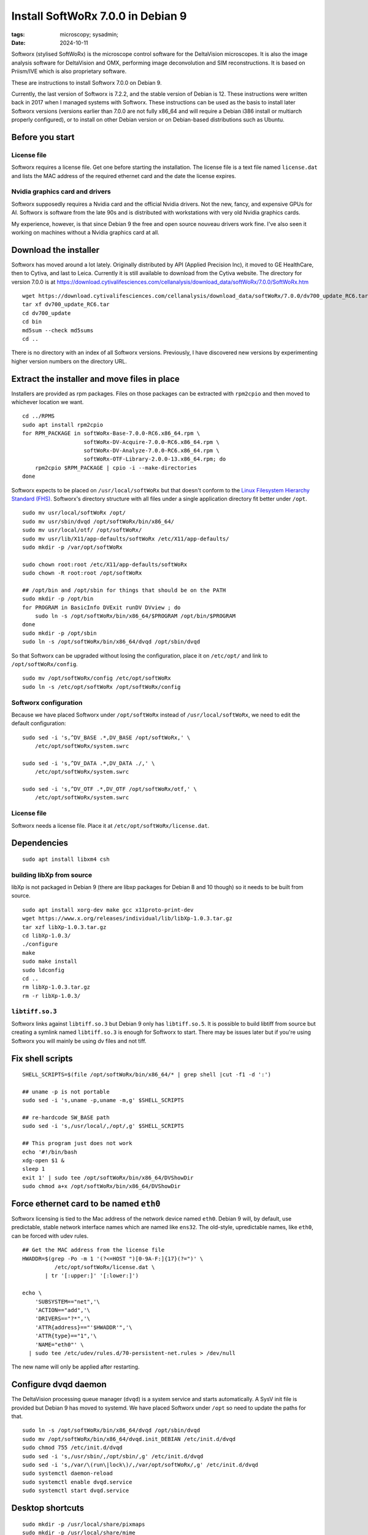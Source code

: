 Install SoftWoRx 7.0.0 in Debian 9
##################################

:tags: microscopy; sysadmin;
:date: 2024-10-11

Softworx (stylised SoftWoRx) is the microscope control software for
the DeltaVision microscopes.  It is also the image analysis software
for DeltaVision and OMX, performing image deconvolution and SIM
reconstructions.  It is based on Priism/IVE which is also proprietary
software.

These are instructions to install Softworx 7.0.0 on Debian 9.

Currently, the last version of Softworx is 7.2.2, and the stable
version of Debian is 12.  These instructions were written back in 2017
when I managed systems with Softworx.  These instructions can be used
as the basis to install later Softworx versions (versions earlier than
7.0.0 are not fully x86_64 and will require a Debian i386 install or
multiarch properly configured), or to install on other Debian version
or on Debian-based distributions such as Ubuntu.


Before you start
----------------

License file
~~~~~~~~~~~~

Softworx requires a license file.  Get one before starting the
installation.  The license file is a text file named ``license.dat``
and lists the MAC address of the required ethernet card and the date
the license expires.

Nvidia graphics card and drivers
~~~~~~~~~~~~~~~~~~~~~~~~~~~~~~~~

Softworx supposedly requires a Nvidia card and the official Nvidia
drivers.  Not the new, fancy, and expensive GPUs for AI.  Softworx is
software from the late 90s and is distributed with workstations with
very old Nvidia graphics cards.

My experience, however, is that since Debian 9 the free and open
source nouveau drivers work fine.  I've also seen it working on
machines without a Nvidia graphics card at all.


Download the installer
----------------------

Softworx has moved around a lot lately.  Originally distributed by API
(Applied Precision Inc), it moved to GE HealthCare, then to Cytiva,
and last to Leica.  Currently it is still available to download from
the Cytiva website.  The directory for version 7.0.0 is at
https://download.cytivalifesciences.com/cellanalysis/download_data/softWoRx/7.0.0/SoftWoRx.htm

::

    wget https://download.cytivalifesciences.com/cellanalysis/download_data/softWoRx/7.0.0/dv700_update_RC6.tar
    tar xf dv700_update_RC6.tar
    cd dv700_update
    cd bin
    md5sum --check md5sums
    cd ..

There is no directory with an index of all Softworx versions.
Previously, I have discovered new versions by experimenting higher
version numbers on the directory URL.


Extract the installer and move files in place
---------------------------------------------

Installers are provided as rpm packages.  Files on those packages can
be extracted with ``rpm2cpio`` and then moved to whichever location we
want.

::

    cd ../RPMS
    sudo apt install rpm2cpio
    for RPM_PACKAGE in softWoRx-Base-7.0.0-RC6.x86_64.rpm \
                       softWoRx-DV-Acquire-7.0.0-RC6.x86_64.rpm \
                       softWoRx-DV-Analyze-7.0.0-RC6.x86_64.rpm \
                       softWoRx-OTF-Library-2.0.0-13.x86_64.rpm; do
        rpm2cpio $RPM_PACKAGE | cpio -i --make-directories
    done

Softworx expects to be placed on ``/usr/local/softWoRx`` but that
doesn't conform to the `Linux Filesystem Hierarchy Standard (FHS)
<https://refspecs.linuxfoundation.org/FHS_3.0/fhs/index.html>`__.
Softworx's directory structure with all files under a single
application directory fit better under ``/opt``.

::

    sudo mv usr/local/softWoRx /opt/
    sudo mv usr/sbin/dvqd /opt/softWoRx/bin/x86_64/
    sudo mv usr/local/otf/ /opt/softWoRx/
    sudo mv usr/lib/X11/app-defaults/softWoRx /etc/X11/app-defaults/
    sudo mkdir -p /var/opt/softWoRx

    sudo chown root:root /etc/X11/app-defaults/softWoRx
    sudo chown -R root:root /opt/softWoRx

    ## /opt/bin and /opt/sbin for things that should be on the PATH
    sudo mkdir -p /opt/bin
    for PROGRAM in BasicInfo DVExit runDV DVview ; do
        sudo ln -s /opt/softWoRx/bin/x86_64/$PROGRAM /opt/bin/$PROGRAM
    done
    sudo mkdir -p /opt/sbin
    sudo ln -s /opt/softWoRx/bin/x86_64/dvqd /opt/sbin/dvqd

So that Softworx can be upgraded without losing the configuration,
place it on ``/etc/opt/`` and link to ``/opt/softWoRx/config``.

::

    sudo mv /opt/softWoRx/config /etc/opt/softWoRx
    sudo ln -s /etc/opt/softWoRx /opt/softWoRx/config


Softworx configuration
~~~~~~~~~~~~~~~~~~~~~~

Because we have placed Softworx under ``/opt/softWoRx`` instead of
``/usr/local/softWoRx``, we need to edit the default configuration::

    sudo sed -i 's,^DV_BASE .*,DV_BASE /opt/softWoRx,' \
        /etc/opt/softWoRx/system.swrc

    sudo sed -i 's,^DV_DATA .*,DV_DATA ./,' \
        /etc/opt/softWoRx/system.swrc

    sudo sed -i 's,^DV_OTF .*,DV_OTF /opt/softWoRx/otf,' \
        /etc/opt/softWoRx/system.swrc

License file
~~~~~~~~~~~~

Softworx needs a license file.  Place it at
``/etc/opt/softWoRx/license.dat``.


Dependencies
------------

::

    sudo apt install libxm4 csh

building libXp from source
~~~~~~~~~~~~~~~~~~~~~~~~~~

libXp is not packaged in Debian 9 (there are libxp packages for Debian
8 and 10 though) so it needs to be built from source.

::

    sudo apt install xorg-dev make gcc x11proto-print-dev
    wget https://www.x.org/releases/individual/lib/libXp-1.0.3.tar.gz
    tar xzf libXp-1.0.3.tar.gz
    cd libXp-1.0.3/
    ./configure
    make
    sudo make install
    sudo ldconfig
    cd ..
    rm libXp-1.0.3.tar.gz
    rm -r libXp-1.0.3/

``libtiff.so.3``
~~~~~~~~~~~~~~~~

Softworx links against ``libtiff.so.3`` but Debian 9 only has
``libtiff.so.5``.  It is possible to build libtiff from source but
creating a symlink named ``libtiff.so.3`` is enough for Softworx to
start.  There may be issues later but if you're using Softworx you
will mainly be using dv files and not tiff.


Fix shell scripts
-----------------

::

    SHELL_SCRIPTS=$(file /opt/softWoRx/bin/x86_64/* | grep shell |cut -f1 -d ':')

    ## uname -p is not portable
    sudo sed -i 's,uname -p,uname -m,g' $SHELL_SCRIPTS

    ## re-hardcode SW_BASE path
    sudo sed -i 's,/usr/local/,/opt/,g' $SHELL_SCRIPTS

    ## This program just does not work
    echo '#!/bin/bash
    xdg-open $1 &
    sleep 1
    exit 1' | sudo tee /opt/softWoRx/bin/x86_64/DVShowDir
    sudo chmod a+x /opt/softWoRx/bin/x86_64/DVShowDir


Force ethernet card to be named ``eth0``
----------------------------------------

Softworx licensing is tied to the Mac address of the network device
named ``eth0``.  Debian 9 will, by default, use predictable, stable
network interface names which are named like ``ens32``.  The old-style,
upredictable names, like ``eth0``, can be forced with udev rules.

::

    ## Get the MAC address from the license file
    HWADDR=$(grep -Po -m 1 '(?<=HOST ")[0-9A-F:]{17}(?=")' \
              /etc/opt/softWoRx/license.dat \
           | tr '[:upper:]' '[:lower:]')

    echo \
        'SUBSYSTEM=="net",'\
        'ACTION=="add",'\
        'DRIVERS=="?*",'\
        'ATTR{address}=="'$HWADDR'",'\
        'ATTR{type}=="1",'\
        'NAME="eth0"' \
      | sudo tee /etc/udev/rules.d/70-persistent-net.rules > /dev/null

The new name will only be applied after restarting.


Configure dvqd daemon
---------------------

The DeltaVision processing queue manager (``dvqd``) is a system
service and starts automatically.  A SysV init file is provided but
Debian 9 has moved to systemd.  We have placed Softworx under ``/opt``
so need to update the paths for that.

::

    sudo ln -s /opt/softWoRx/bin/x86_64/dvqd /opt/sbin/dvqd
    sudo mv /opt/softWoRx/bin/x86_64/dvqd.init_DEBIAN /etc/init.d/dvqd
    sudo chmod 755 /etc/init.d/dvqd
    sudo sed -i 's,/usr/sbin/,/opt/sbin/,g' /etc/init.d/dvqd
    sudo sed -i 's,/var/\(run\|lock\)/,/var/opt/softWoRx/,g' /etc/init.d/dvqd
    sudo systemctl daemon-reload
    sudo systemctl enable dvqd.service
    sudo systemctl start dvqd.service


Desktop shortcuts
-----------------

::

    sudo mkdir -p /usr/local/share/pixmaps
    sudo mkdir -p /usr/local/share/mime
    sudo mkdir -p /usr/local/share/mime/packages
    sudo mkdir -p /usr/local/share/applications

    ## Shortcut to start SoftWoRx
    echo "\
    [Desktop Entry]
    Version=1.1
    Type=Application
    Name=Start softWoRx
    Comment=softWoRx
    Exec=/opt/softWoRx/bin/x86_64/runDV
    Icon=sw_app_icon.xpm
    Terminal=false
    Categories=Science;ImageProcessing;Motif" \
    | sudo tee /usr/local/share/applications/swstart.desktop > /dev/null

    ## Shortcut to exit SoftWoRx
    echo "\
    [Desktop Entry]
    Version=1.1
    Type=Application
    Name=Quit softWoRx
    Comment=Shut Down and Clean Up softWoRx
    Exec=/opt/softWoRx/bin/x86_64/DVExit
    Icon=sw_stop_icon.xpm
    Terminal=false
    Categories=Science;ImageProcessing;Motif;" \
    | sudo tee /usr/local/share/applications/swexit.desktop > /dev/null

    ## Application to view DV files
    echo "\
    [Desktop Entry]
    Version=1.1
    Type=Application
    Name=DVview
    NoDisplay=true
    Comment=View dv file in softWoRx
    Exec=/opt/softWoRx/bin/x86_64/DVview %f
    Icon=sw_app_icon.xpm
    Terminal=false
    StartupWMClass=softWoRx
    MimeType=image/deltavision;" \
    | sudo tee /usr/local/share/applications/dvview.desktop > /dev/null

    ## Register mime type for dv files (so viewer opens when opening them)
    echo '<?xml version="1.0" encoding="UTF-8"?>
    <mime-info xmlns="http://www.freedesktop.org/standards/shared-mime-info">
      <mime-type type="image/deltavision">
        <icon name="image-deltavision"/>
        <comment>Deltavision Image</comment>
        <glob pattern="*.dv"/>
        <glob pattern="*.mrc"/>
        <glob pattern="*.otf"/>
        <glob pattern="*.psf"/>
        <magic priority="100">
          <match value="0xc0a0" type="big16" offset="96"/>
          <match value="0xa0c0" type="big16" offset="96"/>
        </magic>
      </mime-type>
    </mime-info>' \
    | sudo tee /usr/local/share/mime/packages/softworx.xml > /dev/null

    for FNAME in deltavision-image.png sw_app_icon.xpm sw_stop_icon.xpm ; do
        sudo ln -s /etc/opt/softWoRx/desktop/$FNAME \
            /usr/local/share/pixmaps/$FNAME
    done

    sudo update-mime-database /usr/local/share/mime
    sudo update-desktop-database /usr/local/share/applications
